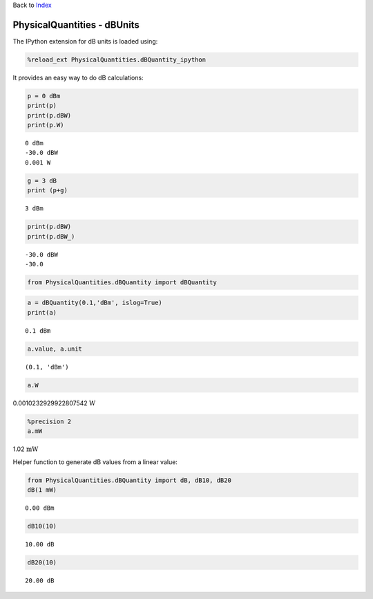 
Back to `Index <index.ipynb>`__

PhysicalQuantities - dBUnits
============================

The IPython extension for dB units is loaded using:

.. code:: python

    %reload_ext PhysicalQuantities.dBQuantity_ipython

It provides an easy way to do dB calculations:

.. code:: python

    p = 0 dBm
    print(p)
    print(p.dBW)
    print(p.W)


.. parsed-literal::

    0 dBm
    -30.0 dBW
    0.001 W


.. code:: python

    g = 3 dB
    print (p+g)


.. parsed-literal::

    3 dBm


.. code:: python

    print(p.dBW)
    print(p.dBW_)


.. parsed-literal::

    -30.0 dBW
    -30.0


.. code:: python

    from PhysicalQuantities.dBQuantity import dBQuantity

.. code:: python

    a = dBQuantity(0.1,'dBm', islog=True)
    print(a)


.. parsed-literal::

    0.1 dBm


.. code:: python

    a.value, a.unit




.. parsed-literal::

    (0.1, 'dBm')



.. code:: python

    a.W




0.0010232929922807542 :math:`\text{W}`



.. code:: python

    %precision 2
    a.mW




1.02 :math:`\text{mW}`



Helper function to generate dB values from a linear value:

.. code:: python

    from PhysicalQuantities.dBQuantity import dB, dB10, dB20
    dB(1 mW)




.. parsed-literal::

    0.00 dBm



.. code:: python

    dB10(10)




.. parsed-literal::

    10.00 dB



.. code:: python

    dB20(10)




.. parsed-literal::

    20.00 dB



